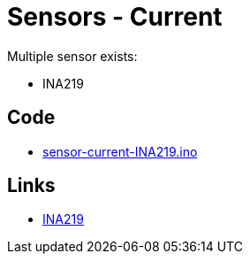 = Sensors - Current
:hardbreaks:

Multiple sensor exists:

* INA219

== Code

* link:/src/main/sketches/sensor-current-INA219/sensor-current-INA219.ino[sensor-current-INA219.ino]

== Links

* link:https://projetsdiy.fr/capteur-ina219-mesurer-puissance-dun-panneau-solaire-batterie-arduino-esp8266/[INA219]
